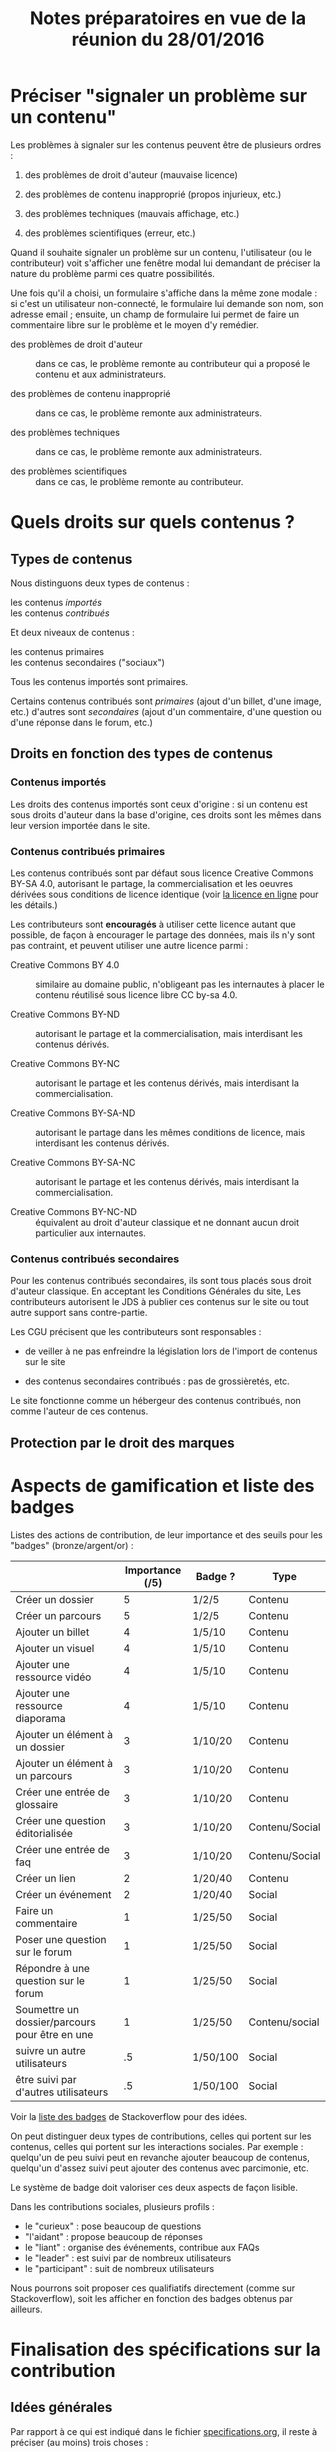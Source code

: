 #+TITLE: Notes préparatoires en vue de la réunion du 28/01/2016

* Préciser "signaler un problème sur un contenu"

Les problèmes à signaler sur les contenus peuvent être de plusieurs
ordres :

1. des problèmes de droit d'auteur (mauvaise licence)

2. des problèmes de contenu inapproprié (propos injurieux, etc.)

3. des problèmes techniques (mauvais affichage, etc.)

4. des problèmes scientifiques (erreur, etc.)

Quand il souhaite signaler un problème sur un contenu, l'utilisateur
(ou le contributeur) voit s'afficher une fenêtre modal lui demandant
de préciser la nature du problème parmi ces quatre possibilités.

Une fois qu'il a choisi, un formulaire s'affiche dans la même zone
modale : si c'est un utilisateur non-connecté, le formulaire lui
demande son nom, son adresse email ; ensuite, un champ de formulaire
lui permet de faire un commentaire libre sur le problème et le moyen
d'y remédier.

- des problèmes de droit d'auteur :: dans ce cas, le problème remonte
     au contributeur qui a proposé le contenu et aux administrateurs.

- des problèmes de contenu inapproprié :: dans ce cas, le problème
     remonte aux administrateurs.

- des problèmes techniques :: dans ce cas, le problème remonte aux
     administrateurs.

- des problèmes scientifiques :: dans ce cas, le problème remonte au
     contributeur.

* Quels droits sur quels contenus ?

** Types de contenus

Nous distinguons deux types de contenus :

- les contenus /importés/ ::
- les contenus /contribués/ ::

Et deux niveaux de contenus :

- les contenus primaires :: 
- les contenus secondaires ("sociaux") ::

Tous les contenus importés sont primaires.

Certains contenus contribués sont /primaires/ (ajout d'un billet, d'une
image, etc.) d'autres sont /secondaires/ (ajout d'un commentaire, d'une
question ou d'une réponse dans le forum, etc.)

** Droits en fonction des types de contenus

*** Contenus importés

Les droits des contenus importés sont ceux d'origine : si un contenu
est sous droits d'auteur dans la base d'origine, ces droits sont les
mêmes dans leur version importée dans le site.

*** Contenus contribués primaires

Les contenus contribués sont par défaut sous licence Creative Commons
BY-SA 4.0, autorisant le partage, la commercialisation et les oeuvres
dérivées sous conditions de licence identique (voir [[https://creativecommons.org/licenses/by-sa/4.0/][la licence en
ligne]] pour les détails.)

Les contributeurs sont *encouragés* à utiliser cette licence autant que
possible, de façon à encourager le partage des données, mais ils n'y
sont pas contraint, et peuvent utiliser une autre licence parmi :

- Creative Commons BY 4.0 :: similaire au domaine public, n'obligeant
     pas les internautes à placer le contenu réutilisé sous licence
     libre CC by-sa 4.0.

- Creative Commons BY-ND :: autorisant le partage et la
     commercialisation, mais interdisant les contenus dérivés.

- Creative Commons BY-NC :: autorisant le partage et les contenus
     dérivés, mais interdisant la commercialisation.

- Creative Commons BY-SA-ND :: autorisant le partage dans les mêmes
     conditions de licence, mais interdisant les contenus dérivés.

- Creative Commons BY-SA-NC :: autorisant le partage et les contenus
     dérivés, mais interdisant la commercialisation.

- Creative Commons BY-NC-ND :: équivalent au droit d'auteur classique
     et ne donnant aucun droit particulier aux internautes.

*** Contenus contribués secondaires

Pour les contenus contribués secondaires, ils sont tous placés sous
droit d'auteur classique.  En acceptant les Conditions Générales du
site, Les contributeurs autorisent le JDS à publier ces contenus sur
le site ou tout autre support sans contre-partie.

Les CGU précisent que les contributeurs sont responsables :

- de veiller à ne pas enfreindre la législation lors de l'import de
  contenus sur le site

- des contenus secondaires contribués : pas de grossièretés, etc.

Le site fonctionne comme un hébergeur des contenus contribués, non
comme l'auteur de ces contenus.


** Protection par le droit des marques
* Aspects de gamification et liste des badges

Listes des actions de contribution, de leur importance et des seuils
pour les "badges" (bronze/argent/or) :

|                                                | Importance (/5) | Badge ?  | Type           |
|------------------------------------------------+-----------------+----------+----------------|
| Créer un dossier                               |               5 | 1/2/5    | Contenu        |
| Créer un parcours                              |               5 | 1/2/5    | Contenu        |
|------------------------------------------------+-----------------+----------+----------------|
| Ajouter un billet                              |               4 | 1/5/10   | Contenu        |
| Ajouter un visuel                              |               4 | 1/5/10   | Contenu        |
| Ajouter une ressource vidéo                    |               4 | 1/5/10   | Contenu        |
| Ajouter une ressource diaporama                |               4 | 1/5/10   | Contenu        |
|------------------------------------------------+-----------------+----------+----------------|
| Ajouter un élément à un dossier                |               3 | 1/10/20  | Contenu        |
| Ajouter un élément à un parcours               |               3 | 1/10/20  | Contenu        |
| Créer une entrée de glossaire                  |               3 | 1/10/20  | Contenu        |
| Créer une question éditorialisée               |               3 | 1/10/20  | Contenu/Social |
| Créer une entrée de faq                        |               3 | 1/10/20  | Contenu/Social |
|------------------------------------------------+-----------------+----------+----------------|
| Créer un lien                                  |               2 | 1/20/40  | Contenu        |
| Créer un événement                             |               2 | 1/20/40  | Social         |
|------------------------------------------------+-----------------+----------+----------------|
| Faire un commentaire                           |               1 | 1/25/50  | Social         |
| Poser une question sur le forum                |               1 | 1/25/50  | Social         |
| Répondre à une question sur le forum           |               1 | 1/25/50  | Social         |
| Soumettre un dossier/parcours pour être en une |               1 | 1/25/50  | Contenu/social |
|------------------------------------------------+-----------------+----------+----------------|
| suivre un autre utilisateurs                   |              .5 | 1/50/100 | Social         |
| être suivi par d'autres utilisateurs           |              .5 | 1/50/100 | Social         |

Voir la [[http://meta.stackexchange.com/questions/67397/list-of-all-badges-with-full-descriptions][liste des badges]] de Stackoverflow pour des idées.

On peut distinguer deux types de contributions, celles qui portent sur
les contenus, celles qui portent sur les interactions sociales.  Par
exemple : quelqu'un de peu suivi peut en revanche ajouter beaucoup de
contenus, quelqu'un d'assez suivi peut ajouter des contenus avec
parcimonie, etc.

Le système de badge doit valoriser ces deux aspects de façon lisible.

Dans les contributions sociales, plusieurs profils :

- le "curieux" : pose beaucoup de questions
- "l'aidant" : propose beaucoup de réponses
- le "liant" : organise des événements, contribue aux FAQs
- le "leader" : est suivi par de nombreux utilisateurs
- le "participant" : suit de nombreux utilisateurs

Nous pourrons soit proposer ces qualifiatifs directement (comme sur
Stackoverflow), soit les afficher en fonction des badges obtenus par
ailleurs.

* Finalisation des spécifications sur la contribution

** Idées générales

Par rapport à ce qui est indiqué dans le fichier [[https://github.com/bzg/findclub/blob/master/specifications.org][specifications.org]],
il reste à préciser (au moins) trois choses :

1. les aspects d'interface WYSIWYG dans la façon d'ajouter des
   contenus.

2. les badges : comment on les voit, en tant qu'utilisateur,
   contributeur et administrateur ;

3. la manière dont les droits des contenus apparaissent, sont utilisé
   pour filtrer des contenus, etc.

** WYSIWYG

Il y a quatre entrées dans le fichier [[https://github.com/bzg/findclub/blob/master/specifications.org][specifications.org]] qui
mentionnent le WYSIWYG :

- créer un billet et l'éditer en WYSIWYG :: nous ne pouvons pas viser
     la complexité d'un logiciel de traitement de texte comme MS Word,
     mais l'interface d'édition doit permettre :

  - de créer des paragraphes
  - de mettre en gras/en emphase/souligner un mot
  - d'ajouter, de positionner et de redimensionner une image
  - de légender une image ou un média vidéo
  - d'ajouter un lien en choisissant la cible (même onglet, nouvel onglet)
  - d'insérer un média (vidéo) par simple sélection dans la base de
    données média ou par simple mention de l'URL (pour les vidéos sur
    Youtube, Vimeo, Dailymotion, etc.)
  - de proposer un aperçu du résultat final

- créer un edito et l'éditer en WYSIWYG :: même chose que pour le
     billet, la seule différence étant que l'édito est forcément
     associé à un dossier.

- créer un diaporama et agencer l'ordre des diapositives en WYSIWYG ::
     un diaporama est constitué des éléments suivants :

  - D'une ou plusieurs images ordonnées
  - Du son accompagnant chaque image (optionnel)
  - D'un timer pour chaque image (optionnel)
  - D'une légende accompagnant chaque image (optionnel)
  
  L'interface WYSIWYG pour le diaporamas doit permettre

  - d'ordonner les images par glisser-déposer

  - d'ajouter des images de la base de données média, de son disque
    dur ou par un simple copier-coller d'un lien vers une image sur
    le Web ;

  - d'associer un son (par enregistrement, upload ou lien web) à une
    image donnée.

  - d'ajouter un timer pour une image.

  - d'ajouter une légende pour une image.

- créer un dossier et choisir ses contenus en WYSIWYG :: un dossier
     est constitué d'au moins un billet (son "édito") et de plusieurs
     éléments comme des images, des vidéos, et d'autres ressources.

     Un dossier doit pouvoir être constitué par exploration des
     contenus disponibles sur la plate-forme et glisser-déposer des
     éléments disponibles.

** User stories

*** Utilisateurs

| Je peux …                         | afin de …                     | Priorité |
|-----------------------------------+-------------------------------+----------|
| Voir les badges d'un contributeur | savoir comment il contribue   |          |
| Filtrer les contenus par droits   | accéder à des contenus libres |          |

*** Contributeurs

| Je peux …       | afin de …           | Priorité |
|-----------------+---------------------+----------|
| Voir mes badges | savoir où j'en suis |          |

*** Administrateurs

| Je peux …                 | afin de …                           | Priorité |
|---------------------------+-------------------------------------+----------|
| Voir les badges attribués | connaître les types de contribution |          |
* Retours sur les wireframes

- Possible d'avoir les notifications pour chaque entrée de la colonne
  de gauche ?

- "Mes notifications" doit être un onglet dans la page "Mon compte" :
  on gère les notifications qu'on veut recevoir depuis cette page.

- Fusionner : Mes abonnements et mes contenus suivis dans une même
  rubrique "Veille", qui donnera accès aux contenus et utilisateurs
  suivis.  Le but de la fusion étant d'avoir seulement un flux de
  notification pour la veille en général.

- Vers où emmène le lien "Dashboard" ?  J'avais l'impression que [[https://live.uxpin.com/d56261cce7fe330b3dfcbb802622d453dd255de8#/pages/34494307/sitemap/nosidebar][cette
  maquette graphique]] /était/ le dashboard.  Si c'est le cas, renommer ce
  bouton "Dashboard" en "Accueil" ?

- Reprendre dans cet ordre :

  - Accueil ("dashboard")
  - Mon compte (donnant aussi accès aux notifications)
  - Mes contributions
  - Ma veille
  - Contenus signalés (pour les admins seuls)

- Utiliser plutôt des histogrammes que des camemberts.

- Éventuellement utiliser des onglets horizontaux pour les différentes
  statistiques, plutôt que de les empiler.
* Comment encourager les primo-contributeurs ?

** Établir la liste des primo-contributeurs
** Établir le calendrier de leurs disponibilités
** Voir si on peut faire des ateliers restreints
* Liste des pages statiques

- Conditions Générales d'utilisation

- Présentation générale du site (équivalent de About)
